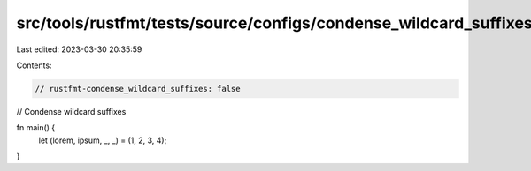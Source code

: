 src/tools/rustfmt/tests/source/configs/condense_wildcard_suffixes/false.rs
==========================================================================

Last edited: 2023-03-30 20:35:59

Contents:

.. code-block:: rs

    // rustfmt-condense_wildcard_suffixes: false
// Condense wildcard suffixes

fn main() {
    let (lorem, ipsum, _, _) = (1, 2, 3, 4);
}


